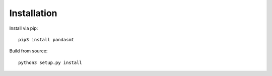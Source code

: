 Installation
============

Install via pip::

    pip3 install pandasmt

Build from source::

    python3 setup.py install
